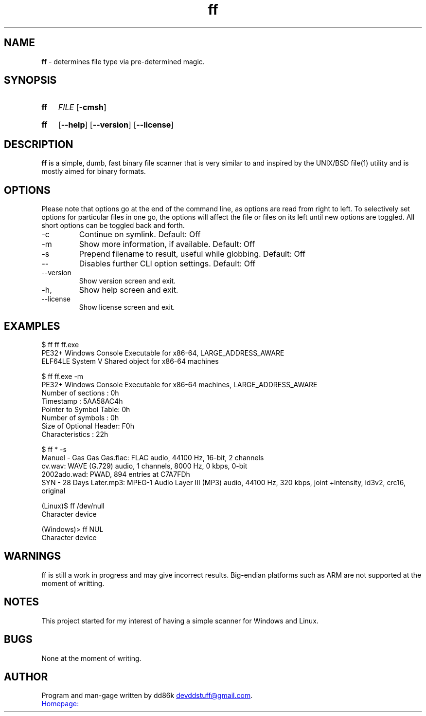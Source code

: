." Hi! This manual (man page) was written by dd86k.
." Please read man-pages(7) and groff_man(7) about the manual page format.
.TH ff 1 "June 2019" dd86k "User manual"
.SH NAME
.B ff
- determines file type via pre-determined magic.

.SH SYNOPSIS
.SY ff
.IR FILE
.OP -cmsh
.YS
.SY ff
.OP --help
.OP --version
.OP --license
.YS

.SH DESCRIPTION

.B ff
is a simple, dumb, fast binary file scanner that is very similar to and inspired by the UNIX/BSD file(1) utility and is mostly aimed for binary formats.

.SH OPTIONS

Please note that options go at the end of the command line, as options are read from right to left. To selectively set options for particular files in one go, the options will affect the file or files on its left until new options are toggled. All short options can be toggled back and forth.

.IP -c
Continue on symlink. Default: Off

.IP -m
Show more information, if available. Default: Off

.IP -s
Prepend filename to result, useful while globbing. Default: Off

.IP --
Disables further CLI option settings. Default: Off

.IP --version
Show version screen and exit.

.IP -h, --help
Show help screen and exit.

.IP --license
Show license screen and exit.

.SH EXAMPLES
.EX
$ ff ff ff.exe
PE32+ Windows Console Executable for x86-64, LARGE_ADDRESS_AWARE
ELF64LE System V Shared object for x86-64 machines

$ ff ff.exe -m
PE32+ Windows Console Executable for x86-64 machines, LARGE_ADDRESS_AWARE
Number of sections     : 0h
Timestamp              : 5AA58AC4h
Pointer to Symbol Table: 0h
Number of symbols      : 0h
Size of Optional Header: F0h
Characteristics        : 22h

$ ff * -s
Manuel - Gas Gas Gas.flac: FLAC audio, 44100 Hz, 16-bit, 2 channels
cv.wav: WAVE (G.729) audio, 1 channels, 8000 Hz, 0 kbps, 0-bit
2002ado.wad: PWAD, 894 entries at C7A7FDh
SYN - 28 Days Later.mp3: MPEG-1 Audio Layer III (MP3) audio, 44100 Hz, 320 kbps, joint +intensity, id3v2, crc16, original

(Linux)$ ff /dev/null
Character device

(Windows)> ff NUL
Character device
.EE

.SH WARNINGS
ff is still a work in progress and may give incorrect results. Big-endian platforms such as ARM are not supported at the moment of writting.

.SH NOTES
This project started for my interest of having a simple scanner for Windows and Linux.

.SH BUGS
None at the moment of writing.

.SH AUTHOR
Program and man-gage written by dd86k
.MT devddstuff@gmail.com
.ME .

.UR https://git.dd86k.space/dd86k/ff
Homepage:
.UE
